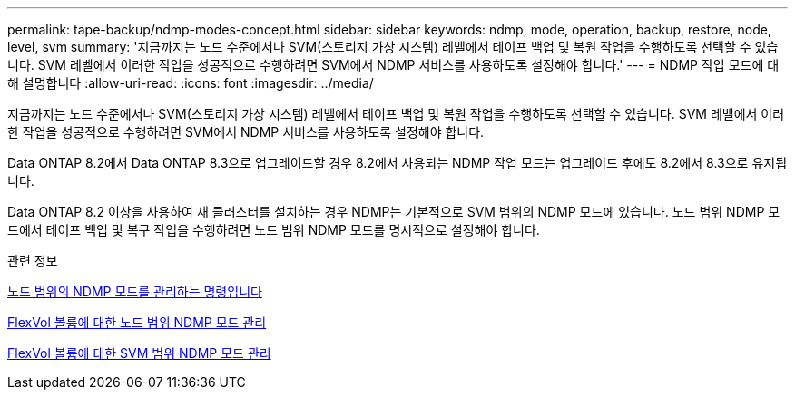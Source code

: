 ---
permalink: tape-backup/ndmp-modes-concept.html 
sidebar: sidebar 
keywords: ndmp, mode, operation, backup, restore, node, level, svm 
summary: '지금까지는 노드 수준에서나 SVM(스토리지 가상 시스템) 레벨에서 테이프 백업 및 복원 작업을 수행하도록 선택할 수 있습니다. SVM 레벨에서 이러한 작업을 성공적으로 수행하려면 SVM에서 NDMP 서비스를 사용하도록 설정해야 합니다.' 
---
= NDMP 작업 모드에 대해 설명합니다
:allow-uri-read: 
:icons: font
:imagesdir: ../media/


[role="lead"]
지금까지는 노드 수준에서나 SVM(스토리지 가상 시스템) 레벨에서 테이프 백업 및 복원 작업을 수행하도록 선택할 수 있습니다. SVM 레벨에서 이러한 작업을 성공적으로 수행하려면 SVM에서 NDMP 서비스를 사용하도록 설정해야 합니다.

Data ONTAP 8.2에서 Data ONTAP 8.3으로 업그레이드할 경우 8.2에서 사용되는 NDMP 작업 모드는 업그레이드 후에도 8.2에서 8.3으로 유지됩니다.

Data ONTAP 8.2 이상을 사용하여 새 클러스터를 설치하는 경우 NDMP는 기본적으로 SVM 범위의 NDMP 모드에 있습니다. 노드 범위 NDMP 모드에서 테이프 백업 및 복구 작업을 수행하려면 노드 범위 NDMP 모드를 명시적으로 설정해야 합니다.

.관련 정보
xref:commands-manage-node-scoped-ndmp-reference.adoc[노드 범위의 NDMP 모드를 관리하는 명령입니다]

xref:manage-node-scoped-ndmp-mode-concept.adoc[FlexVol 볼륨에 대한 노드 범위 NDMP 모드 관리]

xref:manage-svm-scoped-ndmp-mode-concept.adoc[FlexVol 볼륨에 대한 SVM 범위 NDMP 모드 관리]
